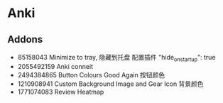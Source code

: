 * Anki
** Addons
- 85158043
  Minimize to tray, 隐藏到托盘
  配置插件 "hide_on_startup": true
- 2055492159
  Anki conneit
- 2494384865
  Button Colours Good Again
  按钮颜色
- 1210908941
  Custom Background Image and Gear Icon
  背景颜色
- 1771074083
  Review Heatmap
